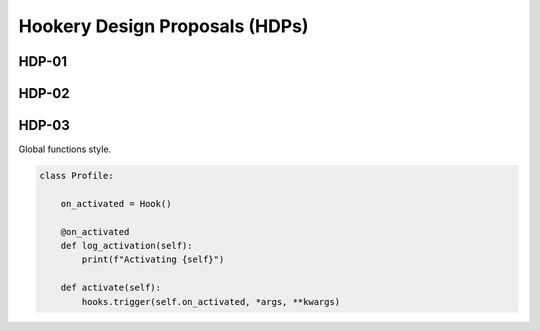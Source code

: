 ===============================
Hookery Design Proposals (HDPs)
===============================

------
HDP-01
------


------
HDP-02
------


------
HDP-03
------

Global functions style.



.. code-block:: python

    class Profile:

        on_activated = Hook()

        @on_activated
        def log_activation(self):
            print(f"Activating {self}")

        def activate(self):
            hooks.trigger(self.on_activated, *args, **kwargs)